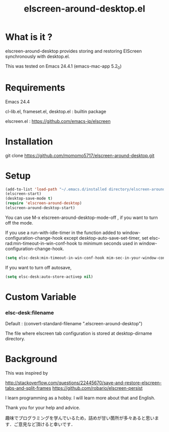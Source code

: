 #+title:elscreen-around-desktop.el
#+OPTIONS: author:nil timestamp:nil  num:nil creator:nil

* What is it ?

  elscreen-around-desktop provides storing and restoring ElScreen synchronously with desktop.el.

  This was tested on Emacs 24.4.1 (emacs-mac-app 5.2_0)

* Requirements

  Emacs 24.4

  cl-lib.el, frameset.el, desktop.el : builtin package 

  elscreen.el : [[https://github.com/emacs-jp/elscreen]]

* Installation
  
  git clone https://github.com/momomo5717/elscreen-around-desktop.git

* Setup
  #+BEGIN_SRC emacs-lisp
    (add-to-list 'load-path "~/.emacs.d/installed directory/elscreen-around-desktop")
    (elscreen-start)
    (desktop-save-mode t)
    (require 'elscreen-around-desktop)
    (elscreen-around-desktop-start)
  #+END_SRC
   
   You can use M-x elscreen-around-desktop-mode-off , if you want to turn off the mode.

   If you use a run-with-idle-timer in the function added to window-configuration-change-hook 
   except desktop-auto-save-set-timer, set elsc-rad:min-timeout-in-win-conf-hook 
   to minimum seconds used in window-configuration-change-hook.
   
   #+BEGIN_SRC emacs-lisp
     (setq elsc-desk:min-timeout-in-win-conf-hook mim-sec-in-your-window-configuration-change-hook)
   #+END_SRC

   If you want to turn off autosave,
   
   #+BEGIN_SRC emacs-lisp
     (setq elsc-desk:auto-store-activep nil)   
   #+END_SRC

* Custom Variable

*** elsc-desk:filename

    Default : (convert-standard-filename ".elscreen-around-desktop")
    
    The file where elscreen tab configuration is stored at desktop-dirname directory.

* Background

    This was inspired by 

    [[http://stackoverflow.com/questions/22445670/save-and-restore-elscreen-tabs-and-split-frames]]
    [[https://github.com/robario/elscreen-persist]]

    I learn programming as a hobby. I will learn more about that and English.

    Thank you for your help and advice.

    趣味でプログラミングを学んでいるため，詰めが甘い箇所が多々あると思います．ご意見など頂けると幸いです．
